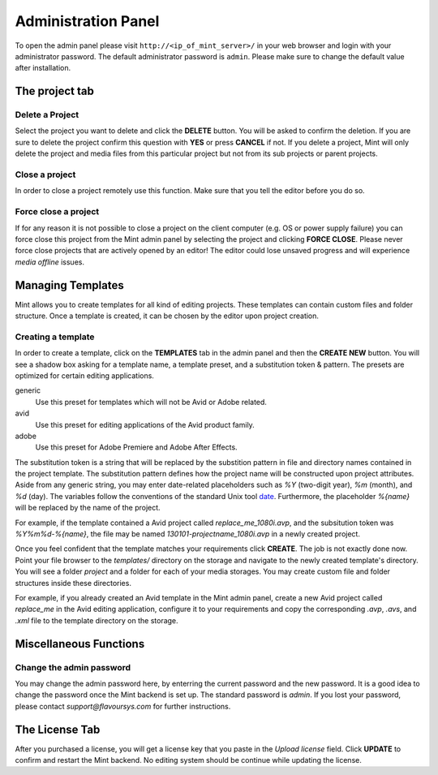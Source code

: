 .. role:: admin_ui_button(strong)

********************
Administration Panel
********************

To open the admin panel please visit ``http://<ip_of_mint_server>/`` in your
web browser and login with your administrator password. The default administrator
password is ``admin``. Please make sure to change the default value after
installation.

---------------
The project tab
---------------

^^^^^^^^^^^^^^^^
Delete a Project
^^^^^^^^^^^^^^^^

Select the project you want to delete and click the :admin_ui_button:`DELETE` button. 
You will be asked to confirm the deletion. If you are sure to delete 
the project confirm this question with :admin_ui_button:`YES` or press :admin_ui_button:`CANCEL` if not. 
If you delete a project, Mint will only delete the project and media files 
from this particular project but not from its sub projects or parent projects. 

^^^^^^^^^^^^^^^
Close a project
^^^^^^^^^^^^^^^

In order to close a project remotely use this function. Make sure that you tell
the editor before you do so.

^^^^^^^^^^^^^^^^^^^^^
Force close a project
^^^^^^^^^^^^^^^^^^^^^

If for any reason it is not possible to close a project on the client 
computer (e.g. OS or power supply failure) you can force close this project 
from the Mint admin panel by selecting the project and clicking :admin_ui_button:`FORCE CLOSE`. 
Please never force close projects that are actively opened by an editor! 
The editor could lose unsaved progress and will experience *media offline* issues.

------------------
Managing Templates
------------------

Mint allows you to create templates for all kind of editing projects. 
These templates can contain custom files and folder structure.
Once a template is created, it can be chosen by the editor upon project
creation. 

.. _creating-a-template:

^^^^^^^^^^^^^^^^^^^
Creating a template
^^^^^^^^^^^^^^^^^^^

In order to create a template, click on the :admin_ui_button:`TEMPLATES` tab in the admin panel
and then the :admin_ui_button:`CREATE NEW` button. You will see a shadow box asking for a template
name, a template preset, and a substitution token & pattern. The presets are
optimized for certain editing applications.

generic
  Use this preset for templates which will not be Avid or Adobe related.

avid
  Use this preset for editing applications of the Avid product family.

adobe
  Use this preset for Adobe Premiere and Adobe After Effects.

The substitution token is a string that will be replaced by the substition pattern 
in file and directory names contained in the project template. The substitution
pattern defines how the project name will be constructed upon project
attributes. Aside from any generic string, you may enter date-related
placeholders such as *%Y* (two-digit year), *%m* (month), and *%d* (day). The
variables follow the conventions of the standard Unix tool
`date <http://unixhelp.ed.ac.uk/CGI/man-cgi?date>`_. Furthermore, the
placeholder *%{name}* will be replaced by the name of the project.

For example, if the template contained a Avid project called *replace_me_1080i.avp*, 
and the subsitution token was *%Y%m%d-%{name}*, the file may be named
*130101-projectname_1080i.avp* in a newly created project.

Once you feel confident that the template matches your requirements click
:admin_ui_button:`CREATE`. The job is not exactly done now. Point your file browser to the
*templates/* directory on the storage and navigate to the newly created
template's directory. You will see a folder *project* and a folder for each of
your media storages. You may create custom file and folder structures inside
these directories. 

For example, if you already created an Avid template in the Mint admin panel,
create a new Avid project called *replace_me* in the Avid editing application, 
configure it to your requirements and copy the corresponding *.avp*, *.avs*, and *.xml*
file to the template directory on the storage.

-----------------------
Miscellaneous Functions
-----------------------

^^^^^^^^^^^^^^^^^^^^^^^^^
Change the admin password
^^^^^^^^^^^^^^^^^^^^^^^^^

You may change the admin password here, by enterring the current password and
the new password. It is a good idea to change the password once the Mint
backend is set up. The standard password is *admin*. If you lost your password,
please contact *support@flavoursys.com* for further instructions.

---------------
The License Tab
---------------

After you purchased a license, you will get a license key that you paste in the
*Upload license* field. Click :admin_ui_button:`UPDATE` to confirm and restart the Mint backend.
No editing system should be continue while updating the license.
